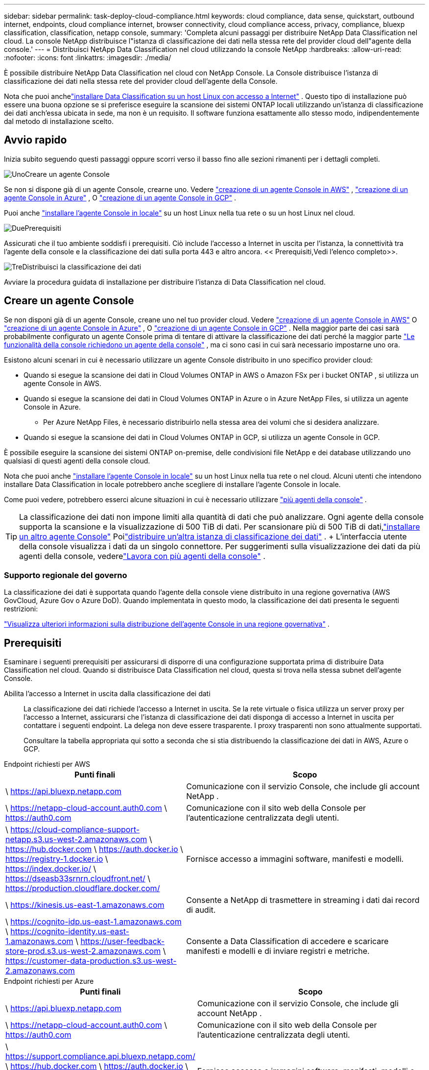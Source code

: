 ---
sidebar: sidebar 
permalink: task-deploy-cloud-compliance.html 
keywords: cloud compliance, data sense, quickstart, outbound internet, endpoints, cloud compliance internet, browser connectivity, cloud compliance access, privacy, compliance, bluexp classification, classification, netapp console, 
summary: 'Completa alcuni passaggi per distribuire NetApp Data Classification nel cloud.  La console NetApp distribuisce l"istanza di classificazione dei dati nella stessa rete del provider cloud dell"agente della console.' 
---
= Distribuisci NetApp Data Classification nel cloud utilizzando la console NetApp
:hardbreaks:
:allow-uri-read: 
:nofooter: 
:icons: font
:linkattrs: 
:imagesdir: ./media/


[role="lead"]
È possibile distribuire NetApp Data Classification nel cloud con NetApp Console.  La Console distribuisce l'istanza di classificazione dei dati nella stessa rete del provider cloud dell'agente della Console.

Nota che puoi anchelink:task-deploy-compliance-onprem.html["installare Data Classification su un host Linux con accesso a Internet"] .  Questo tipo di installazione può essere una buona opzione se si preferisce eseguire la scansione dei sistemi ONTAP locali utilizzando un'istanza di classificazione dei dati anch'essa ubicata in sede, ma non è un requisito.  Il software funziona esattamente allo stesso modo, indipendentemente dal metodo di installazione scelto.



== Avvio rapido

Inizia subito seguendo questi passaggi oppure scorri verso il basso fino alle sezioni rimanenti per i dettagli completi.

.image:https://raw.githubusercontent.com/NetAppDocs/common/main/media/number-1.png["Uno"]Creare un agente Console
[role="quick-margin-para"]
Se non si dispone già di un agente Console, crearne uno.  Vedere https://docs.netapp.com/us-en/bluexp-setup-admin/task-quick-start-connector-aws.html["creazione di un agente Console in AWS"^] , https://docs.netapp.com/us-en/bluexp-setup-admin/task-quick-start-connector-azure.html["creazione di un agente Console in Azure"^] , O https://docs.netapp.com/us-en/bluexp-setup-admin/task-quick-start-connector-google.html["creazione di un agente Console in GCP"^] .

[role="quick-margin-para"]
Puoi anche https://docs.netapp.com/us-en/bluexp-setup-admin/task-quick-start-connector-on-prem.html["installare l'agente Console in locale"^] su un host Linux nella tua rete o su un host Linux nel cloud.

.image:https://raw.githubusercontent.com/NetAppDocs/common/main/media/number-2.png["Due"]Prerequisiti
[role="quick-margin-para"]
Assicurati che il tuo ambiente soddisfi i prerequisiti.  Ciò include l'accesso a Internet in uscita per l'istanza, la connettività tra l'agente della console e la classificazione dei dati sulla porta 443 e altro ancora.  << Prerequisiti,Vedi l'elenco completo>>.

.image:https://raw.githubusercontent.com/NetAppDocs/common/main/media/number-3.png["Tre"]Distribuisci la classificazione dei dati
[role="quick-margin-para"]
Avviare la procedura guidata di installazione per distribuire l'istanza di Data Classification nel cloud.



== Creare un agente Console

Se non disponi già di un agente Console, creane uno nel tuo provider cloud.  Vedere https://docs.netapp.com/us-en/bluexp-setup-admin/task-quick-start-connector-aws.html["creazione di un agente Console in AWS"^] O https://docs.netapp.com/us-en/bluexp-setup-admin/task-quick-start-connector-azure.html["creazione di un agente Console in Azure"^] , O https://docs.netapp.com/us-en/bluexp-setup-admin/task-quick-start-connector-google.html["creazione di un agente Console in GCP"^] .  Nella maggior parte dei casi sarà probabilmente configurato un agente Console prima di tentare di attivare la classificazione dei dati perché la maggior parte https://docs.netapp.com/us-en/bluexp-setup-admin/concept-connectors.html#when-a-connector-is-required["Le funzionalità della console richiedono un agente della console"] , ma ci sono casi in cui sarà necessario impostarne uno ora.

Esistono alcuni scenari in cui è necessario utilizzare un agente Console distribuito in uno specifico provider cloud:

* Quando si esegue la scansione dei dati in Cloud Volumes ONTAP in AWS o Amazon FSx per i bucket ONTAP , si utilizza un agente Console in AWS.
* Quando si esegue la scansione dei dati in Cloud Volumes ONTAP in Azure o in Azure NetApp Files, si utilizza un agente Console in Azure.
+
** Per Azure NetApp Files, è necessario distribuirlo nella stessa area dei volumi che si desidera analizzare.


* Quando si esegue la scansione dei dati in Cloud Volumes ONTAP in GCP, si utilizza un agente Console in GCP.


È possibile eseguire la scansione dei sistemi ONTAP on-premise, delle condivisioni file NetApp e dei database utilizzando uno qualsiasi di questi agenti della console cloud.

Nota che puoi anche https://docs.netapp.com/us-en/bluexp-setup-admin/task-quick-start-connector-on-prem.html["installare l'agente Console in locale"^] su un host Linux nella tua rete o nel cloud.  Alcuni utenti che intendono installare Data Classification in locale potrebbero anche scegliere di installare l'agente Console in locale.

Come puoi vedere, potrebbero esserci alcune situazioni in cui è necessario utilizzare https://docs.netapp.com/us-en/bluexp-setup-admin/concept-connectors.html#multiple-connectors["più agenti della console"] .


TIP: La classificazione dei dati non impone limiti alla quantità di dati che può analizzare.  Ogni agente della console supporta la scansione e la visualizzazione di 500 TiB di dati. Per scansionare più di 500 TiB di dati,link:https://docs.netapp.com/us-en/bluexp-setup-admin/concept-connectors.html#connector-installation["installare un altro agente Console"^] Poilink:https://docs.netapp.com/us-en/bluexp-classification/task-deploy-overview.html["distribuire un'altra istanza di classificazione dei dati"] .  + L'interfaccia utente della console visualizza i dati da un singolo connettore.  Per suggerimenti sulla visualizzazione dei dati da più agenti della console, vederelink:https://docs.netapp.com/us-en/bluexp-setup-admin/task-manage-multiple-connectors.html#switch-between-connectors["Lavora con più agenti della console"^] .



=== Supporto regionale del governo

La classificazione dei dati è supportata quando l'agente della console viene distribuito in una regione governativa (AWS GovCloud, Azure Gov o Azure DoD).  Quando implementata in questo modo, la classificazione dei dati presenta le seguenti restrizioni:

https://docs.netapp.com/us-en/bluexp-setup-admin/task-install-restricted-mode.html["Visualizza ulteriori informazioni sulla distribuzione dell'agente Console in una regione governativa"^] .



== Prerequisiti

Esaminare i seguenti prerequisiti per assicurarsi di disporre di una configurazione supportata prima di distribuire Data Classification nel cloud.  Quando si distribuisce Data Classification nel cloud, questa si trova nella stessa subnet dell'agente Console.

Abilita l'accesso a Internet in uscita dalla classificazione dei dati:: La classificazione dei dati richiede l'accesso a Internet in uscita.  Se la rete virtuale o fisica utilizza un server proxy per l'accesso a Internet, assicurarsi che l'istanza di classificazione dei dati disponga di accesso a Internet in uscita per contattare i seguenti endpoint.  La delega non deve essere trasparente.  I proxy trasparenti non sono attualmente supportati.
+
--
Consultare la tabella appropriata qui sotto a seconda che si stia distribuendo la classificazione dei dati in AWS, Azure o GCP.

--


[role="tabbed-block"]
====
.Endpoint richiesti per AWS
--
[cols="43,57"]
|===
| Punti finali | Scopo 


| \ https://api.bluexp.netapp.com | Comunicazione con il servizio Console, che include gli account NetApp . 


| \ https://netapp-cloud-account.auth0.com \ https://auth0.com | Comunicazione con il sito web della Console per l'autenticazione centralizzata degli utenti. 


| \ https://cloud-compliance-support-netapp.s3.us-west-2.amazonaws.com \ https://hub.docker.com \ https://auth.docker.io \ https://registry-1.docker.io \ https://index.docker.io/ \ https://dseasb33srnrn.cloudfront.net/ \ https://production.cloudflare.docker.com/ | Fornisce accesso a immagini software, manifesti e modelli. 


| \ https://kinesis.us-east-1.amazonaws.com | Consente a NetApp di trasmettere in streaming i dati dai record di audit. 


| \ https://cognito-idp.us-east-1.amazonaws.com \ https://cognito-identity.us-east-1.amazonaws.com \ https://user-feedback-store-prod.s3.us-west-2.amazonaws.com \ https://customer-data-production.s3.us-west-2.amazonaws.com | Consente a Data Classification di accedere e scaricare manifesti e modelli e di inviare registri e metriche. 
|===
--
.Endpoint richiesti per Azure
--
[cols="43,57"]
|===
| Punti finali | Scopo 


| \ https://api.bluexp.netapp.com | Comunicazione con il servizio Console, che include gli account NetApp . 


| \ https://netapp-cloud-account.auth0.com \ https://auth0.com | Comunicazione con il sito web della Console per l'autenticazione centralizzata degli utenti. 


| \ https://support.compliance.api.bluexp.netapp.com/ \ https://hub.docker.com \ https://auth.docker.io \ https://registry-1.docker.io \ https://index.docker.io/ \ https://dseasb33srnrn.cloudfront.net/ \ https://production.cloudflare.docker.com/ | Fornisce accesso a immagini software, manifesti, modelli e consente di inviare log e metriche. 


| \ https://support.compliance.api.bluexp.netapp.com/ | Consente a NetApp di trasmettere in streaming i dati dai record di audit. 
|===
--
.Endpoint richiesti per GCP
--
[cols="43,57"]
|===
| Punti finali | Scopo 


| \ https://api.bluexp.netapp.com | Comunicazione con il servizio Console, che include gli account NetApp . 


| \ https://netapp-cloud-account.auth0.com \ https://auth0.com | Comunicazione con il sito web della Console per l'autenticazione centralizzata degli utenti. 


| \ https://support.compliance.api.bluexp.netapp.com/ \ https://hub.docker.com \ https://auth.docker.io \ https://registry-1.docker.io \ https://index.docker.io/ \ https://dseasb33srnrn.cloudfront.net/ \ https://production.cloudflare.docker.com/ | Fornisce accesso a immagini software, manifesti, modelli e consente di inviare log e metriche. 


| \ https://support.compliance.api.bluexp.netapp.com/ | Consente a NetApp di trasmettere in streaming i dati dai record di audit. 
|===
--
====
Assicurarsi che la classificazione dei dati disponga delle autorizzazioni richieste:: Assicurarsi che Data Classification disponga delle autorizzazioni per distribuire risorse e creare gruppi di sicurezza per l'istanza di Data Classification.
+
--
* link:https://docs.netapp.com/us-en/bluexp-setup-admin/reference-permissions-gcp.html["Autorizzazioni di Google Cloud"^]
* link:https://docs.netapp.com/us-en/bluexp-setup-admin/reference-permissions-aws.html#classification["Autorizzazioni AWS"^]
* link:https://docs.netapp.com/us-en/bluexp-setup-admin/reference-permissions-azure.html#classification["Autorizzazioni di Azure"^]


--
Assicurarsi che l'agente della console possa accedere alla classificazione dei dati:: Garantire la connettività tra l'agente della console e l'istanza di classificazione dei dati.  Il gruppo di sicurezza per l'agente Console deve consentire il traffico in entrata e in uscita sulla porta 443 da e verso l'istanza di classificazione dei dati.  Questa connessione consente la distribuzione dell'istanza di classificazione dei dati e consente di visualizzare le informazioni nelle schede Conformità e Governance.  La classificazione dei dati è supportata nelle regioni governative in AWS e Azure.
+
--
Per le distribuzioni AWS e AWS GovCloud sono necessarie regole aggiuntive per i gruppi di sicurezza in entrata e in uscita. Vedere https://docs.netapp.com/us-en/bluexp-setup-admin/reference-ports-aws.html["Regole per l'agente della console in AWS"^] per i dettagli.

Per le distribuzioni di Azure e Azure Government sono necessarie regole aggiuntive per i gruppi di sicurezza in entrata e in uscita. Vedere https://docs.netapp.com/us-en/bluexp-setup-admin/reference-ports-azure.html["Regole per l'agente Console in Azure"^] per i dettagli.

--
Assicurati di poter mantenere in esecuzione la classificazione dei dati:: L'istanza di classificazione dei dati deve rimanere attiva per analizzare continuamente i dati.
Assicurare la connettività del browser Web alla classificazione dei dati:: Dopo aver abilitato la classificazione dei dati, assicurarsi che gli utenti accedano all'interfaccia della console da un host che abbia una connessione all'istanza di classificazione dei dati.
+
--
L'istanza di classificazione dei dati utilizza un indirizzo IP privato per garantire che i dati indicizzati non siano accessibili da Internet.  Di conseguenza, il browser Web utilizzato per accedere alla Console deve disporre di una connessione a tale indirizzo IP privato.  Tale connessione può provenire da una connessione diretta al tuo provider cloud (ad esempio, una VPN) oppure da un host che si trova all'interno della stessa rete dell'istanza di classificazione dei dati.

--
Controlla i limiti della tua vCPU:: Assicurati che il limite di vCPU del tuo provider cloud consenta la distribuzione di un'istanza con il numero necessario di core.  Sarà necessario verificare il limite di vCPU per la famiglia di istanze pertinente nella regione in cui è in esecuzione la Console. link:concept-classification.html#the-data-classification-instance["Visualizza i tipi di istanza richiesti"] .
+
--
Per maggiori dettagli sui limiti vCPU, consultare i seguenti link:

* https://docs.aws.amazon.com/AWSEC2/latest/UserGuide/ec2-resource-limits.html["Documentazione AWS: quote di servizio Amazon EC2"^]
* https://docs.microsoft.com/en-us/azure/virtual-machines/linux/quotas["Documentazione di Azure: quote vCPU delle macchine virtuali"^]
* https://cloud.google.com/compute/quotas["Documentazione di Google Cloud: Quote di risorse"^]


--




== Distribuisci la classificazione dei dati nel cloud

Per distribuire un'istanza di Data Classification nel cloud, seguire questi passaggi.  L'agente della console distribuirà l'istanza nel cloud e quindi installerà il software di classificazione dei dati su tale istanza.

Nelle regioni in cui il tipo di istanza predefinito non è disponibile, la classificazione dei dati viene eseguita su unlink:reference-instance-types.html["tipo di istanza alternativo"] .

[role="tabbed-block"]
====
.Distribuisci in AWS
--
.Passi
. Dalla pagina principale di Data Classification, seleziona *Distribuisci classificazione in locale o nel cloud*.
+
image:screenshot-deploy-classification.png["Uno screenshot della selezione del pulsante per attivare la classificazione dei dati."]

. Dalla pagina _Installazione_, seleziona *Distribuisci > Distribuisci* per utilizzare la dimensione dell'istanza "Grande" e avviare la procedura guidata di distribuzione cloud.
. La procedura guidata visualizza l'avanzamento dei passaggi di distribuzione.  Quando sono richiesti input o se si verificano problemi, viene visualizzato un messaggio.
. Una volta distribuita l'istanza e installata la classificazione dei dati, selezionare *Continua alla configurazione* per andare alla pagina _Configurazione_.


--
.Distribuisci in Azure
--
.Passi
. Dalla pagina principale di Data Classification, seleziona *Distribuisci classificazione in locale o nel cloud*.
+
image:screenshot-deploy-classification.png["Uno screenshot della selezione del pulsante per attivare la classificazione dei dati."]

. Selezionare *Distribuisci* per avviare la procedura guidata di distribuzione cloud.
. La procedura guidata visualizza l'avanzamento dei passaggi di distribuzione.  Se riscontra qualche problema, si fermerà e chiederà un input.
. Una volta distribuita l'istanza e installata la classificazione dei dati, selezionare *Continua alla configurazione* per andare alla pagina _Configurazione_.


--
.Distribuisci in Google Cloud
--
.Passi
. Dalla pagina principale di Data Classification, selezionare *Governance > Classificazione*.
. Selezionare *Distribuisci classificazione in locale o nel cloud*.
+
image:screenshot-deploy-classification.png["Uno screenshot della selezione del pulsante per attivare la classificazione dei dati."]

. Selezionare *Distribuisci* per avviare la procedura guidata di distribuzione cloud.
. La procedura guidata visualizza l'avanzamento dei passaggi di distribuzione.  Se riscontra qualche problema, si fermerà e chiederà un input.
. Una volta distribuita l'istanza e installata la classificazione dei dati, selezionare *Continua alla configurazione* per andare alla pagina _Configurazione_.


--
====
.Risultato
La Console distribuisce l'istanza di classificazione dei dati nel tuo provider cloud.

Gli aggiornamenti all'agente della console e al software di classificazione dei dati sono automatizzati, a condizione che le istanze dispongano di connettività Internet.

.Cosa succederà dopo?
Dalla pagina Configurazione è possibile selezionare le origini dati che si desidera analizzare.
